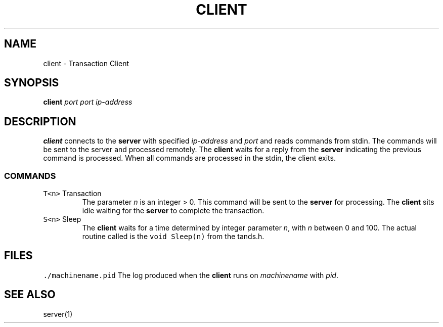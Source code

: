 .TH CLIENT 1 "Nov 26, 2021"
.SH NAME
client \- Transaction Client
.SH SYNOPSIS
\fBclient\fP \fIport\fP \fIport\fP \fIip-address\fP
.SH DESCRIPTION
\fBclient\fP connects to the \fBserver\fP with specified \fIip-address\fP and \fIport\fP and reads
commands from stdin. The commands will be sent to the server and processed remotely.
The \fBclient\fP waits for a reply from the \fBserver\fP indicating the previous command
is processed. When all commands are processed in the stdin, the client exits.
.SS COMMANDS
.TP
\fCT<n>\fR Transaction
The parameter \fIn\fP is an integer > 0. This command will be sent to the \fBserver\fP
for processing. The \fBclient\fP sits idle waiting for the \fBserver\fP to complete the transaction.
.TP
\fCS<n>\fR Sleep
The \fBclient\fP waits for a time determined by integer parameter \fIn\fP, with \fIn\fP 
between 0 and 100. The actual routine called is the \fCvoid Sleep(n)\fR from the tands.h.

.SH FILES
\fC./machinename.pid\fR
The log produced when the \fBclient\fP runs on \fImachinename\fP with \fIpid\fP.
.SH "SEE ALSO"
server(1)
